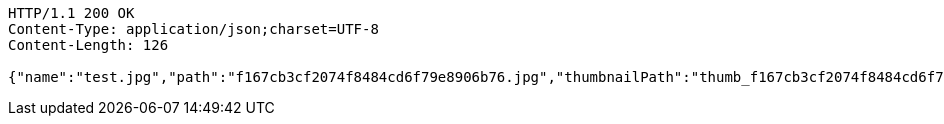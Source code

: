 [source,http,options="nowrap"]
----
HTTP/1.1 200 OK
Content-Type: application/json;charset=UTF-8
Content-Length: 126

{"name":"test.jpg","path":"f167cb3cf2074f8484cd6f79e8906b76.jpg","thumbnailPath":"thumb_f167cb3cf2074f8484cd6f79e8906b76.jpg"}
----